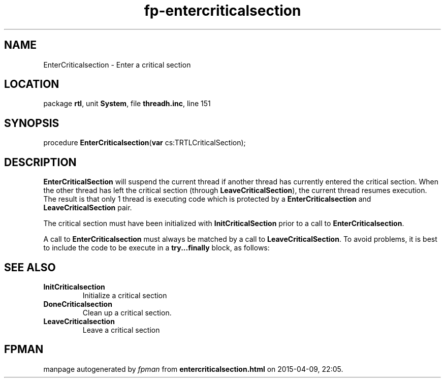 .\" file autogenerated by fpman
.TH "fp-entercriticalsection" 3 "2014-03-14" "fpman" "Free Pascal Programmer's Manual"
.SH NAME
EnterCriticalsection - Enter a critical section
.SH LOCATION
package \fBrtl\fR, unit \fBSystem\fR, file \fBthreadh.inc\fR, line 151
.SH SYNOPSIS
procedure \fBEnterCriticalsection\fR(\fBvar\fR cs:TRTLCriticalSection);
.SH DESCRIPTION
\fBEnterCriticalSection\fR will suspend the current thread if another thread has currently entered the critical section. When the other thread has left the critical section (through \fBLeaveCriticalSection\fR), the current thread resumes execution. The result is that only 1 thread is executing code which is protected by a \fBEnterCriticalsection\fR and \fBLeaveCriticalSection\fR pair.

The critical section must have been initialized with \fBInitCriticalSection\fR prior to a call to \fBEnterCriticalsection\fR.

A call to \fBEnterCriticalsection\fR must always be matched by a call to \fBLeaveCriticalSection\fR. To avoid problems, it is best to include the code to be execute in a \fBtry...finally\fR block, as follows:


.SH SEE ALSO
.TP
.B InitCriticalsection
Initialize a critical section
.TP
.B DoneCriticalsection
Clean up a critical section.
.TP
.B LeaveCriticalsection
Leave a critical section

.SH FPMAN
manpage autogenerated by \fIfpman\fR from \fBentercriticalsection.html\fR on 2015-04-09, 22:05.

